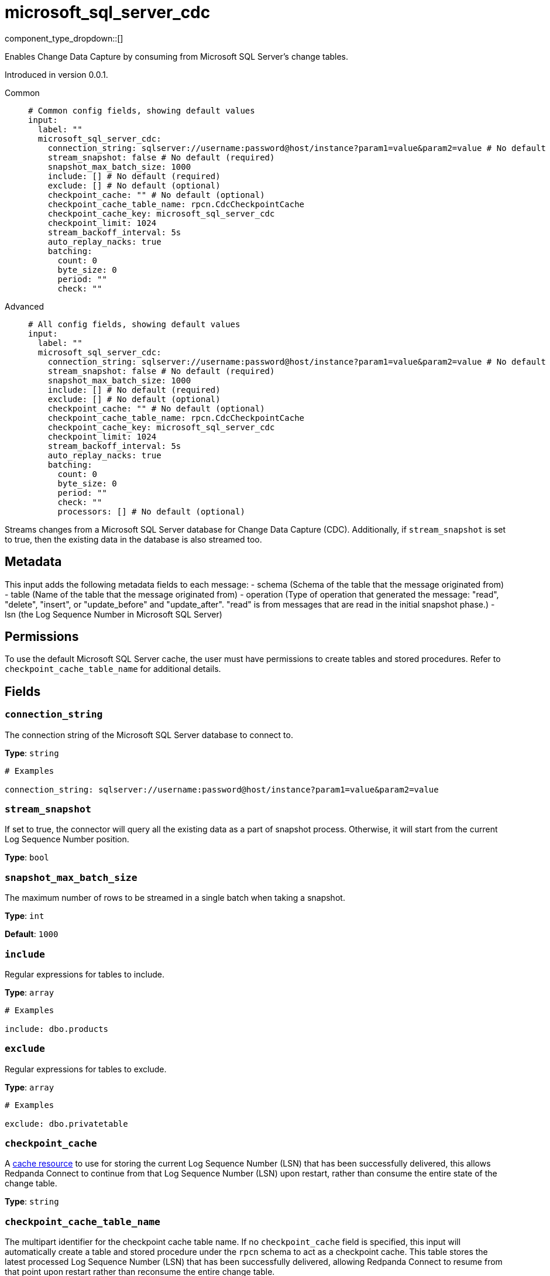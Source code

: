 = microsoft_sql_server_cdc
:type: input
:status: beta
:categories: ["Services"]



////
     THIS FILE IS AUTOGENERATED!

     To make changes, edit the corresponding source file under:

     https://github.com/redpanda-data/connect/tree/main/internal/impl/<provider>.

     And:

     https://github.com/redpanda-data/connect/tree/main/cmd/tools/docs_gen/templates/plugin.adoc.tmpl
////

// © 2024 Redpanda Data Inc.


component_type_dropdown::[]


Enables Change Data Capture by consuming from Microsoft SQL Server's change tables.

Introduced in version 0.0.1.


[tabs]
======
Common::
+
--

```yml
# Common config fields, showing default values
input:
  label: ""
  microsoft_sql_server_cdc:
    connection_string: sqlserver://username:password@host/instance?param1=value&param2=value # No default (required)
    stream_snapshot: false # No default (required)
    snapshot_max_batch_size: 1000
    include: [] # No default (required)
    exclude: [] # No default (optional)
    checkpoint_cache: "" # No default (optional)
    checkpoint_cache_table_name: rpcn.CdcCheckpointCache
    checkpoint_cache_key: microsoft_sql_server_cdc
    checkpoint_limit: 1024
    stream_backoff_interval: 5s
    auto_replay_nacks: true
    batching:
      count: 0
      byte_size: 0
      period: ""
      check: ""
```

--
Advanced::
+
--

```yml
# All config fields, showing default values
input:
  label: ""
  microsoft_sql_server_cdc:
    connection_string: sqlserver://username:password@host/instance?param1=value&param2=value # No default (required)
    stream_snapshot: false # No default (required)
    snapshot_max_batch_size: 1000
    include: [] # No default (required)
    exclude: [] # No default (optional)
    checkpoint_cache: "" # No default (optional)
    checkpoint_cache_table_name: rpcn.CdcCheckpointCache
    checkpoint_cache_key: microsoft_sql_server_cdc
    checkpoint_limit: 1024
    stream_backoff_interval: 5s
    auto_replay_nacks: true
    batching:
      count: 0
      byte_size: 0
      period: ""
      check: ""
      processors: [] # No default (optional)
```

--
======

Streams changes from a Microsoft SQL Server database for Change Data Capture (CDC).
Additionally, if `stream_snapshot` is set to true, then the existing data in the database is also streamed too.

== Metadata

This input adds the following metadata fields to each message:
- schema (Schema of the table that the message originated from)
- table (Name of the table that the message originated from)
- operation (Type of operation that generated the message: "read", "delete", "insert", or "update_before" and "update_after". "read" is from messages that are read in the initial snapshot phase.)
- lsn (the Log Sequence Number in Microsoft SQL Server)

== Permissions

To use the default Microsoft SQL Server cache, the user must have permissions to create tables and stored procedures. Refer to `checkpoint_cache_table_name` for additional details.
		

== Fields

=== `connection_string`

The connection string of the Microsoft SQL Server database to connect to.


*Type*: `string`


```yml
# Examples

connection_string: sqlserver://username:password@host/instance?param1=value&param2=value
```

=== `stream_snapshot`

If set to true, the connector will query all the existing data as a part of snapshot process. Otherwise, it will start from the current Log Sequence Number position.


*Type*: `bool`


=== `snapshot_max_batch_size`

The maximum number of rows to be streamed in a single batch when taking a snapshot.


*Type*: `int`

*Default*: `1000`

=== `include`

Regular expressions for tables to include.


*Type*: `array`


```yml
# Examples

include: dbo.products
```

=== `exclude`

Regular expressions for tables to exclude.


*Type*: `array`


```yml
# Examples

exclude: dbo.privatetable
```

=== `checkpoint_cache`

A https://www.docs.redpanda.com/redpanda-connect/components/caches/about[cache resource^] to use for storing the current Log Sequence Number (LSN) that has been successfully delivered, this allows Redpanda Connect to continue from that Log Sequence Number (LSN) upon restart, rather than consume the entire state of the change table.


*Type*: `string`


=== `checkpoint_cache_table_name`

The multipart identifier for the checkpoint cache table name. If no `checkpoint_cache` field is specified, this input will automatically create a table and stored procedure under the `rpcn` schema to act as a checkpoint cache. This table stores the latest processed Log Sequence Number (LSN) that has been successfully delivered, allowing Redpanda Connect to resume from that point upon restart rather than reconsume the entire change table.


*Type*: `string`

*Default*: `"rpcn.CdcCheckpointCache"`

```yml
# Examples

checkpoint_cache_table_name: dbo.checkpoint_cache
```

=== `checkpoint_cache_key`

The key to use to store the snapshot position in `checkpoint_cache`. An alternative key can be provided if multiple CDC inputs share the same cache.


*Type*: `string`

*Default*: `"microsoft_sql_server_cdc"`

=== `checkpoint_limit`

The maximum number of messages that can be processed at a given time. Increasing this limit enables parallel processing and batching at the output level. Any given Log Sequence Number (LSN) will not be acknowledged unless all messages under that offset are delivered in order to preserve at least once delivery guarantees.


*Type*: `int`

*Default*: `1024`

=== `stream_backoff_interval`

The interval between attempts to check for new changes once all data is processed. For low traffic tables increasing this value can reduce network traffic to the server.


*Type*: `string`

*Default*: `"5s"`

```yml
# Examples

stream_backoff_interval: 5s

stream_backoff_interval: 1m
```

=== `auto_replay_nacks`

Whether messages that are rejected (nacked) at the output level should be automatically replayed indefinitely, eventually resulting in back pressure if the cause of the rejections is persistent. If set to `false` these messages will instead be deleted. Disabling auto replays can greatly improve memory efficiency of high throughput streams as the original shape of the data can be discarded immediately upon consumption and mutation.


*Type*: `bool`

*Default*: `true`

=== `batching`

Allows you to configure a xref:configuration:batching.adoc[batching policy].


*Type*: `object`


```yml
# Examples

batching:
  byte_size: 5000
  count: 0
  period: 1s

batching:
  count: 10
  period: 1s

batching:
  check: this.contains("END BATCH")
  count: 0
  period: 1m
```

=== `batching.count`

A number of messages at which the batch should be flushed. If `0` disables count based batching.


*Type*: `int`

*Default*: `0`

=== `batching.byte_size`

An amount of bytes at which the batch should be flushed. If `0` disables size based batching.


*Type*: `int`

*Default*: `0`

=== `batching.period`

A period in which an incomplete batch should be flushed regardless of its size.


*Type*: `string`

*Default*: `""`

```yml
# Examples

period: 1s

period: 1m

period: 500ms
```

=== `batching.check`

A xref:guides:bloblang/about.adoc[Bloblang query] that should return a boolean value indicating whether a message should end a batch.


*Type*: `string`

*Default*: `""`

```yml
# Examples

check: this.type == "end_of_transaction"
```

=== `batching.processors`

A list of xref:components:processors/about.adoc[processors] to apply to a batch as it is flushed. This allows you to aggregate and archive the batch however you see fit. Please note that all resulting messages are flushed as a single batch, therefore splitting the batch into smaller batches using these processors is a no-op.


*Type*: `array`


```yml
# Examples

processors:
  - archive:
      format: concatenate

processors:
  - archive:
      format: lines

processors:
  - archive:
      format: json_array
```


